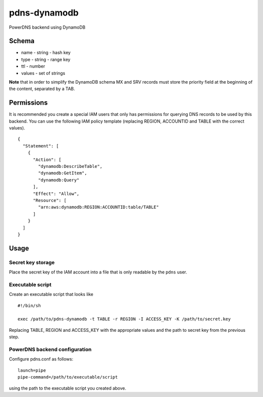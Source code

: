 pdns-dynamodb
=============

PowerDNS backend using DynamoDB

Schema
------

-  name - string - hash key
-  type - string - range key
-  ttl - number
-  values - set of strings

**Note** that in order to simplify the DynamoDB schema MX and SRV
records must store the priority field at the beginning of the content,
separated by a TAB.

Permissions
-----------

It is recommended you create a special IAM users that only has
permissions for querying DNS records to be used by this backend. You can
use the following IAM policy template (replacing REGION, ACCOUNTID and
TABLE with the correct values).

::

    {
      "Statement": [
        {
          "Action": [
            "dynamodb:DescribeTable",
            "dynamodb:GetItem",
            "dynamodb:Query"
          ],
          "Effect": "Allow",
          "Resource": [
            "arn:aws:dynamodb:REGION:ACCOUNTID:table/TABLE"
          ]
        }
      ]
    }

Usage
-----

Secret key storage
~~~~~~~~~~~~~~~~~~

Place the secret key of the IAM account into a file that is only
readable by the ``pdns`` user.

Executable script
~~~~~~~~~~~~~~~~~

Create an executable script that looks like

::

    #!/bin/sh

    exec /path/to/pdns-dynamodb -t TABLE -r REGION -I ACCESS_KEY -K /path/to/secret.key

Replacing TABLE, REGION and ACCESS\_KEY with the appropriate values and
the path to secret key from the previous step.

PowerDNS backend configuration
~~~~~~~~~~~~~~~~~~~~~~~~~~~~~~

Configure pdns.conf as follows:

::

    launch=pipe
    pipe-command=/path/to/executable/script

using the path to the executable script you created above.
